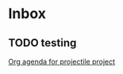 * Inbox
** TODO testing

[[file:/home/dsweber/.doom.d/config.org::*Org agenda for projectile project][Org agenda for projectile project]]
